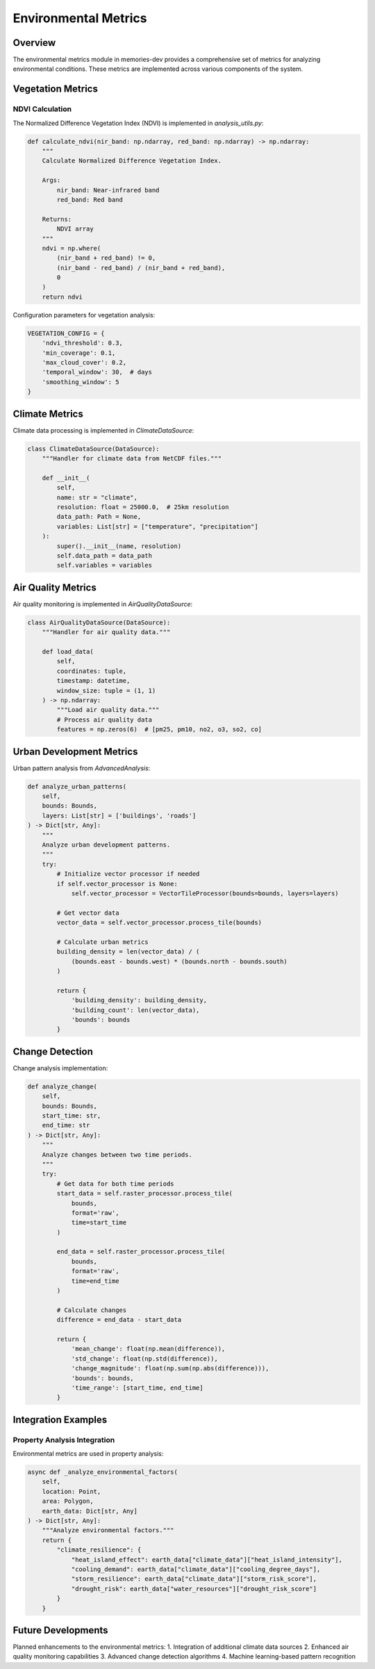===================
Environmental Metrics
===================

Overview
--------

The environmental metrics module in memories-dev provides a comprehensive set of metrics for analyzing environmental conditions. These metrics are implemented across various components of the system.

Vegetation Metrics
---------------

NDVI Calculation
^^^^^^^^^^^^^

The Normalized Difference Vegetation Index (NDVI) is implemented in `analysis_utils.py`:

.. code-block:: python

    def calculate_ndvi(nir_band: np.ndarray, red_band: np.ndarray) -> np.ndarray:
        """
        Calculate Normalized Difference Vegetation Index.
        
        Args:
            nir_band: Near-infrared band
            red_band: Red band
            
        Returns:
            NDVI array
        """
        ndvi = np.where(
            (nir_band + red_band) != 0,
            (nir_band - red_band) / (nir_band + red_band),
            0
        )
        return ndvi

Configuration parameters for vegetation analysis:

.. code-block:: python

    VEGETATION_CONFIG = {
        'ndvi_threshold': 0.3,
        'min_coverage': 0.1,
        'max_cloud_cover': 0.2,
        'temporal_window': 30,  # days
        'smoothing_window': 5
    }

Climate Metrics
------------

Climate data processing is implemented in `ClimateDataSource`:

.. code-block:: python

    class ClimateDataSource(DataSource):
        """Handler for climate data from NetCDF files."""

        def __init__(
            self,
            name: str = "climate",
            resolution: float = 25000.0,  # 25km resolution
            data_path: Path = None,
            variables: List[str] = ["temperature", "precipitation"]
        ):
            super().__init__(name, resolution)
            self.data_path = data_path
            self.variables = variables

Air Quality Metrics
----------------

Air quality monitoring is implemented in `AirQualityDataSource`:

.. code-block:: python

    class AirQualityDataSource(DataSource):
        """Handler for air quality data."""

        def load_data(
            self,
            coordinates: tuple,
            timestamp: datetime,
            window_size: tuple = (1, 1)
        ) -> np.ndarray:
            """Load air quality data."""
            # Process air quality data
            features = np.zeros(6)  # [pm25, pm10, no2, o3, so2, co]

Urban Development Metrics
---------------------

Urban pattern analysis from `AdvancedAnalysis`:

.. code-block:: python

    def analyze_urban_patterns(
        self,
        bounds: Bounds,
        layers: List[str] = ['buildings', 'roads']
    ) -> Dict[str, Any]:
        """
        Analyze urban development patterns.
        """
        try:
            # Initialize vector processor if needed
            if self.vector_processor is None:
                self.vector_processor = VectorTileProcessor(bounds=bounds, layers=layers)
            
            # Get vector data
            vector_data = self.vector_processor.process_tile(bounds)
            
            # Calculate urban metrics
            building_density = len(vector_data) / (
                (bounds.east - bounds.west) * (bounds.north - bounds.south)
            )
            
            return {
                'building_density': building_density,
                'building_count': len(vector_data),
                'bounds': bounds
            }

Change Detection
-------------

Change analysis implementation:

.. code-block:: python

    def analyze_change(
        self,
        bounds: Bounds,
        start_time: str,
        end_time: str
    ) -> Dict[str, Any]:
        """
        Analyze changes between two time periods.
        """
        try:
            # Get data for both time periods
            start_data = self.raster_processor.process_tile(
                bounds,
                format='raw',
                time=start_time
            )
            
            end_data = self.raster_processor.process_tile(
                bounds,
                format='raw',
                time=end_time
            )
            
            # Calculate changes
            difference = end_data - start_data
            
            return {
                'mean_change': float(np.mean(difference)),
                'std_change': float(np.std(difference)),
                'change_magnitude': float(np.sum(np.abs(difference))),
                'bounds': bounds,
                'time_range': [start_time, end_time]
            }

Integration Examples
-----------------

Property Analysis Integration
^^^^^^^^^^^^^^^^^^^^^^^^^

Environmental metrics are used in property analysis:

.. code-block:: python

    async def _analyze_environmental_factors(
        self,
        location: Point,
        area: Polygon,
        earth_data: Dict[str, Any]
    ) -> Dict[str, Any]:
        """Analyze environmental factors."""
        return {
            "climate_resilience": {
                "heat_island_effect": earth_data["climate_data"]["heat_island_intensity"],
                "cooling_demand": earth_data["climate_data"]["cooling_degree_days"],
                "storm_resilience": earth_data["climate_data"]["storm_risk_score"],
                "drought_risk": earth_data["water_resources"]["drought_risk_score"]
            }
        }

Future Developments
----------------

Planned enhancements to the environmental metrics:
1. Integration of additional climate data sources
2. Enhanced air quality monitoring capabilities
3. Advanced change detection algorithms
4. Machine learning-based pattern recognition 